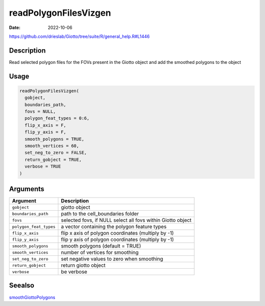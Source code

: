 ======================
readPolygonFilesVizgen
======================

:Date: 2022-10-06

https://github.com/drieslab/Giotto/tree/suite/R/general_help.R#L1446


Description
===========

Read selected polygon files for the FOVs present in the Giotto object
and add the smoothed polygons to the object

Usage
=====

.. code:: r

   readPolygonFilesVizgen(
     gobject,
     boundaries_path,
     fovs = NULL,
     polygon_feat_types = 0:6,
     flip_x_axis = F,
     flip_y_axis = F,
     smooth_polygons = TRUE,
     smooth_vertices = 60,
     set_neg_to_zero = FALSE,
     return_gobject = TRUE,
     verbose = TRUE
   )

Arguments
=========

+-------------------------------+--------------------------------------+
| Argument                      | Description                          |
+===============================+======================================+
| ``gobject``                   | giotto object                        |
+-------------------------------+--------------------------------------+
| ``boundaries_path``           | path to the cell_boundaries folder   |
+-------------------------------+--------------------------------------+
| ``fovs``                      | selected fovs, if NULL select all    |
|                               | fovs within Giotto object            |
+-------------------------------+--------------------------------------+
| ``polygon_feat_types``        | a vector containing the polygon      |
|                               | feature types                        |
+-------------------------------+--------------------------------------+
| ``flip_x_axis``               | flip x axis of polygon coordinates   |
|                               | (multiply by -1)                     |
+-------------------------------+--------------------------------------+
| ``flip_y_axis``               | flip y axis of polygon coordinates   |
|                               | (multiply by -1)                     |
+-------------------------------+--------------------------------------+
| ``smooth_polygons``           | smooth polygons (default = TRUE)     |
+-------------------------------+--------------------------------------+
| ``smooth_vertices``           | number of vertices for smoothing     |
+-------------------------------+--------------------------------------+
| ``set_neg_to_zero``           | set negative values to zero when     |
|                               | smoothing                            |
+-------------------------------+--------------------------------------+
| ``return_gobject``            | return giotto object                 |
+-------------------------------+--------------------------------------+
| ``verbose``                   | be verbose                           |
+-------------------------------+--------------------------------------+

Seealso
=======

`smoothGiottoPolygons <../md_rst/smoothGiottoPolygons.html>`__

